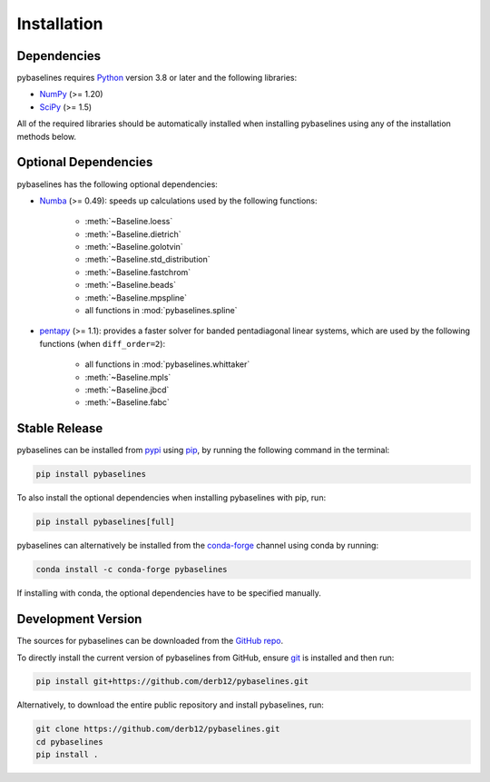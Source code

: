 .. highlight:: shell

============
Installation
============


Dependencies
~~~~~~~~~~~~

pybaselines requires `Python <https://python.org>`_ version 3.8 or later and the following libraries:

* `NumPy <https://numpy.org>`_ (>= 1.20)
* `SciPy <https://scipy.org>`_ (>= 1.5)


All of the required libraries should be automatically installed when
installing pybaselines using any of the installation methods below.

Optional Dependencies
~~~~~~~~~~~~~~~~~~~~~

pybaselines has the following optional dependencies:

* `Numba <https://github.com/numba/numba>`_ (>= 0.49):
  speeds up calculations used by the following functions:

    * :meth:`~Baseline.loess`
    * :meth:`~Baseline.dietrich`
    * :meth:`~Baseline.golotvin`
    * :meth:`~Baseline.std_distribution`
    * :meth:`~Baseline.fastchrom`
    * :meth:`~Baseline.beads`
    * :meth:`~Baseline.mpspline`
    * all functions in :mod:`pybaselines.spline`

* `pentapy <https://github.com/GeoStat-Framework/pentapy>`_ (>= 1.1):
  provides a faster solver for banded pentadiagonal linear systems, which are
  used by the following functions (when ``diff_order=2``):

    * all functions in :mod:`pybaselines.whittaker`
    * :meth:`~Baseline.mpls`
    * :meth:`~Baseline.jbcd`
    * :meth:`~Baseline.fabc`


Stable Release
~~~~~~~~~~~~~~

pybaselines can be installed from `pypi <https://pypi.org/project/pybaselines>`_
using `pip <https://pip.pypa.io>`_, by running the following command in the terminal:

.. code-block:: console

    pip install pybaselines

To also install the optional dependencies when installing pybaselines with pip, run:

.. code-block:: console

    pip install pybaselines[full]

pybaselines can alternatively be installed from the
`conda-forge <https://anaconda.org/conda-forge/pybaselines>`_ channel using conda by running:

.. code-block:: console

    conda install -c conda-forge pybaselines

If installing with conda, the optional dependencies have to be specified manually.


Development Version
~~~~~~~~~~~~~~~~~~~

The sources for pybaselines can be downloaded from the
`GitHub repo <https://github.com/derb12/pybaselines>`_.

To directly install the current version of pybaselines from GitHub,
ensure `git <https://git-scm.com>`_ is installed and then run:

.. code-block:: console

    pip install git+https://github.com/derb12/pybaselines.git

Alternatively, to download the entire public repository and install pybaselines, run:

.. code-block:: console

    git clone https://github.com/derb12/pybaselines.git
    cd pybaselines
    pip install .
